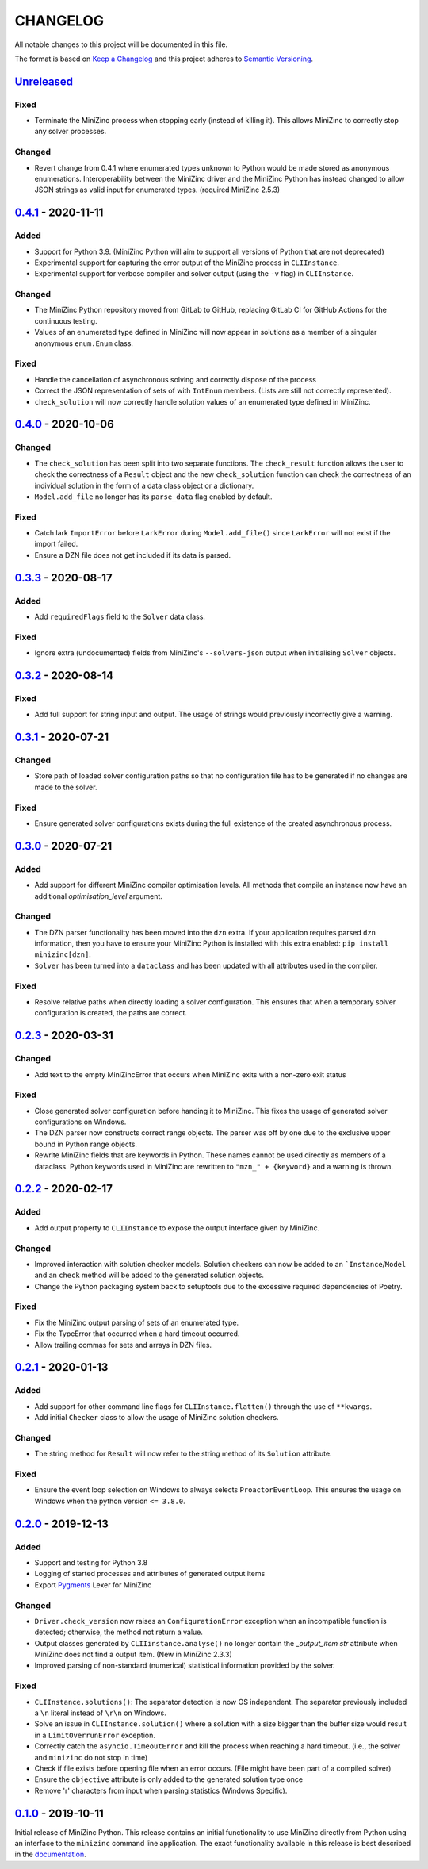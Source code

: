 CHANGELOG
=========

All notable changes to this project will be documented in this file.

The format is based on `Keep a Changelog <https://keepachangelog.com/>`_ and
this project adheres to `Semantic Versioning <https://semver.org/>`_.

Unreleased_
------------

Fixed
^^^^^

- Terminate the MiniZinc process when stopping early (instead of killing it).
  This allows MiniZinc to correctly stop any solver processes.

Changed
^^^^^^^

- Revert change from 0.4.1 where enumerated types unknown to Python would be
  made stored as anonymous enumerations. Interoperability between the MiniZinc
  driver and the MiniZinc Python has instead changed to allow JSON strings as
  valid input for enumerated types. (required MiniZinc 2.5.3)

0.4.1_ - 2020-11-11
-------------------

Added
^^^^^
- Support for Python 3.9. (MiniZinc Python will aim to support all versions of
  Python that are not deprecated)
- Experimental support for capturing the error output of the MiniZinc process
  in ``CLIInstance``.
- Experimental support for verbose compiler and solver output (using the ``-v``
  flag) in ``CLIInstance``.

Changed
^^^^^^^
- The MiniZinc Python repository moved from GitLab to GitHub, replacing GitLab
  CI for GitHub Actions for the continuous testing.
- Values of an enumerated type defined in MiniZinc will now appear in solutions
  as a member of a singular anonymous ``enum.Enum`` class.

Fixed
^^^^^
- Handle the cancellation of asynchronous solving and correctly dispose of the
  process
- Correct the JSON representation of sets of with ``IntEnum`` members. (Lists
  are still not correctly represented).
- ``check_solution`` will now correctly handle solution values of an enumerated
  type defined in MiniZinc.

0.4.0_ - 2020-10-06
-------------------

Changed
^^^^^^^
- The ``check_solution`` has been split into two separate functions. The
  ``check_result`` function allows the user to check the correctness of a
  ``Result`` object and the new ``check_solution`` function can check the
  correctness of an individual solution in the form of a data class object or a
  dictionary.
- ``Model.add_file`` no longer has its ``parse_data`` flag enabled by default.

Fixed
^^^^^
- Catch lark ``ImportError`` before ``LarkError`` during ``Model.add_file()`` since
  ``LarkError`` will not exist if the import failed.
- Ensure a DZN file does not get included if its data is parsed.

0.3.3_ - 2020-08-17
-------------------

Added
^^^^^
- Add ``requiredFlags`` field to the ``Solver`` data class.

Fixed
^^^^^
- Ignore extra (undocumented) fields from MiniZinc's ``--solvers-json`` output
  when initialising ``Solver`` objects.

0.3.2_ - 2020-08-14
-------------------

Fixed
^^^^^
- Add full support for string input and output. The usage of strings would
  previously incorrectly give a warning.

0.3.1_ - 2020-07-21
-------------------

Changed
^^^^^^^
- Store path of loaded solver configuration paths so that no configuration file
  has to be generated if no changes are made to the solver.

Fixed
^^^^^
- Ensure generated solver configurations exists during the full existence of
  the created asynchronous process.


0.3.0_ - 2020-07-21
-------------------

Added
^^^^^
- Add support for different MiniZinc compiler optimisation levels. All methods that
  compile an instance now have an additional `optimisation_level` argument.

Changed
^^^^^^^
- The DZN parser functionality has been moved into the ``dzn`` extra. If your
  application requires parsed ``dzn`` information, then you have to ensure your
  MiniZinc Python is installed with this extra enabled:
  ``pip install minizinc[dzn]``.
- ``Solver`` has been turned into a ``dataclass`` and has been updated with all
  attributes used in the compiler.

Fixed
^^^^^
- Resolve relative paths when directly loading a solver configuration. This
  ensures that when a temporary solver configuration is created, the paths are
  correct.

0.2.3_ - 2020-03-31
-------------------

Changed
^^^^^^^
- Add text to the empty MiniZincError that occurs when MiniZinc exits with a non-zero
  exit status

Fixed
^^^^^
- Close generated solver configuration before handing it to MiniZinc. This fixes the
  usage of generated solver configurations on Windows.
- The DZN parser now constructs correct range objects. The parser was off by one due to
  the exclusive upper bound in Python range objects.
- Rewrite MiniZinc fields that are keywords in Python. These names cannot be used
  directly as members of a dataclass. Python keywords used in MiniZinc are rewritten to
  ``"mzn_" + {keyword}`` and a warning is thrown.

0.2.2_ - 2020-02-17
-------------------

Added
^^^^^
- Add output property to ``CLIInstance`` to expose the output interface given by
  MiniZinc.

Changed
^^^^^^^
- Improved interaction with solution checker models. Solution checkers can
  now be added to an ```Instance``/``Model`` and an ``check`` method will be
  added to the generated solution objects.
- Change the Python packaging system back to setuptools due to the excessive
  required dependencies of Poetry.

Fixed
^^^^^
- Fix the MiniZinc output parsing of sets of an enumerated type.
- Fix the TypeError that occurred when a hard timeout occurred.
- Allow trailing commas for sets and arrays in DZN files.

0.2.1_ - 2020-01-13
-------------------

Added
^^^^^
- Add support for other command line flags for ``CLIInstance.flatten()``
  through the use of ``**kwargs``.
- Add initial ``Checker`` class to allow the usage of MiniZinc solution
  checkers.

Changed
^^^^^^^
- The string method for ``Result`` will now refer to the string method of its
  ``Solution`` attribute.

Fixed
^^^^^
- Ensure the event loop selection on Windows to always selects
  ``ProactorEventLoop``. This ensures the usage on Windows when the python
  version ``<= 3.8.0``.

0.2.0_ - 2019-12-13
-------------------

Added
^^^^^
- Support and testing for Python 3.8
- Logging of started processes and attributes of generated output items
- Export `Pygments <https://pygments.org>`_ Lexer for MiniZinc

Changed
^^^^^^^
- ``Driver.check_version`` now raises an ``ConfigurationError`` exception
  when an incompatible function is detected; otherwise, the method not return a
  value.
- Output classes generated by ``CLIIinstance.analyse()`` no longer contain
  the `_output_item` `str` attribute when MiniZinc does not find a output item.
  (New in MiniZinc 2.3.3)
- Improved parsing of non-standard (numerical) statistical information
  provided by the solver.

Fixed
^^^^^
- ``CLIInstance.solutions()``: The separator detection is now OS independent.
  The separator previously included a ``\n`` literal instead of ``\r\n`` on
  Windows.
- Solve an issue in ``CLIInstance.solution()`` where a solution with a size
  bigger than the buffer size would result in a ``LimitOverrunError`` exception.
- Correctly catch the ``asyncio.TimeoutError`` and kill the process when
  reaching a hard timeout. (i.e., the solver and ``minizinc`` do not stop in
  time)
- Check if file exists before opening file when an error occurs. (File might
  have been part of a compiled solver)
- Ensure the ``objective`` attribute is only added to the generated solution
  type once
- Remove '\r' characters from input when parsing statistics (Windows Specific).


0.1.0_ - 2019-10-11
---------------------

Initial release of MiniZinc Python. This release contains an initial
functionality to use MiniZinc directly from Python using an interface to the
``minizinc`` command line application. The exact functionality available in this
release is best described in the `documentation
<https://minizinc-python.readthedocs.io/en/0.1.0/>`_.


..  _0.4.1: https://github.com/MiniZinc/minizinc-python/compare/0.4.0...0.4.1
..  _0.4.0: https://github.com/MiniZinc/minizinc-python/compare/0.3.3...0.4.0
..  _0.3.3: https://github.com/MiniZinc/minizinc-python/compare/0.3.2...0.3.3
..  _0.3.2: https://github.com/MiniZinc/minizinc-python/compare/0.3.1...0.3.2
..  _0.3.1: https://github.com/MiniZinc/minizinc-python/compare/0.3.0...0.3.1
..  _0.3.0: https://github.com/MiniZinc/minizinc-python/compare/0.2.3...0.3.0
..  _0.2.3: https://github.com/MiniZinc/minizinc-python/compare/0.2.2...0.2.3
..  _0.2.2: https://github.com/MiniZinc/minizinc-python/compare/0.2.1...0.2.2
..  _0.2.1: https://github.com/MiniZinc/minizinc-python/compare/0.2.0...0.2.1
..  _0.2.0: https://github.com/MiniZinc/minizinc-python/compare/0.1.0...0.2.0
..  _0.1.0: https://github.com/MiniZinc/minizinc-python/compare/d14654d65eb747470e11c10747e6dd49baaab0b4...0.1.0
..  _Unreleased: https://github.com/MiniZinc/minizinc-python/compare/stable...prime
